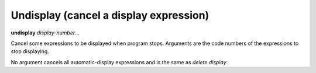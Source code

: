 .. _undisplay:

Undisplay (cancel a display expression)
---------------------------------------

**undisplay** *display-number*...

Cancel some expressions to be displayed when program stops.
Arguments are the code numbers of the expressions to stop displaying.

No argument cancels all automatic-display expressions and is
the same as `delete display`.

.. seealso::

   :ref:`info display <info_display>` to see current list of code numbers.
   :ref:`whatis <whatis>`

